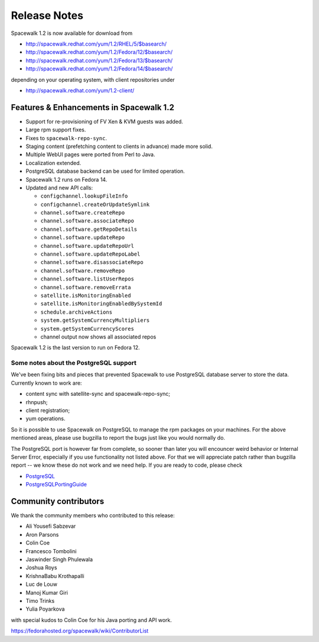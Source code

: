 Release Notes
=============

Spacewalk 1.2 is now available for download from

* http://spacewalk.redhat.com/yum/1.2/RHEL/5/$basearch/
* http://spacewalk.redhat.com/yum/1.2/Fedora/12/$basearch/
* http://spacewalk.redhat.com/yum/1.2/Fedora/13/$basearch/
* http://spacewalk.redhat.com/yum/1.2/Fedora/14/$basearch/

depending on your operating system, with client repositories under

* http://spacewalk.redhat.com/yum/1.2-client/

Features & Enhancements in Spacewalk 1.2
----------------------------------------

* Support for re-provisioning of FV Xen & KVM guests was added.
* Large rpm support fixes.
* Fixes to ``spacewalk-repo-sync``.
* Staging content (prefetching content to clients in advance) made more solid.
* Multiple WebUI pages were ported from Perl to Java.
* Localization extended.
* PostgreSQL database backend can be used for limited operation.
* Spacewalk 1.2 runs on Fedora 14.
* Updated and new API calls:

  * ``configchannel.lookupFileInfo``
  * ``configchannel.createOrUpdateSymlink``
  * ``channel.software.createRepo``
  * ``channel.software.associateRepo``
  * ``channel.software.getRepoDetails``
  * ``channel.software.updateRepo``
  * ``channel.software.updateRepoUrl``
  * ``channel.software.updateRepoLabel``
  * ``channel.software.disassociateRepo``
  * ``channel.software.removeRepo``
  * ``channel.software.listUserRepos``
  * ``channel.software.removeErrata``
  * ``satellite.isMonitoringEnabled``
  * ``satellite.isMonitoringEnabledBySystemId``
  * ``schedule.archiveActions``
  * ``system.getSystemCurrencyMultipliers``
  * ``system.getSystemCurrencyScores``
  * channel output now shows all associated repos

Spacewalk 1.2 is the last version to run on Fedora 12.

Some notes about the PostgreSQL support
~~~~~~~~~~~~~~~~~~~~~~~~~~~~~~~~~~~~~~~

We've been fixing bits and pieces that prevented Spacewalk to use PostgreSQL database server to store the data. Currently known to work are:

* content sync with satellite-sync and spacewalk-repo-sync;
* rhnpush;
* client registration;
* yum operations.

So it is possible to use Spacewalk on PostgreSQL to manage the rpm packages on your machines. For the above mentioned areas, please use bugzilla to report the bugs just like you would normally do.

The PostgreSQL port is however far from complete, so sooner than later you will encouncer weird behavior or Internal Server Error, especially if you use functionality not listed above. For that we will appreciate patch rather than bugzilla report -- we know these do not work and we need help. If you are ready to code, please check

* `PostgreSQL <https://fedorahosted.org/spacewalk/wiki/PostgreSQL>`_
* `PostgreSQLPortingGuide <https://fedorahosted.org/spacewalk/wiki/PostgreSQLPortingGuide>`_

Community contributors
----------------------

We thank the community members who contributed to this release:

* Ali Yousefi Sabzevar
* Aron Parsons
* Colin Coe
* Francesco Tombolini
* Jaswinder Singh Phulewala
* Joshua Roys
* KrishnaBabu Krothapalli
* Luc de Louw
* Manoj Kumar Giri
* Timo Trinks
* Yulia Poyarkova

with special kudos to Colin Coe for his Java porting and API work.

https://fedorahosted.org/spacewalk/wiki/ContributorList
